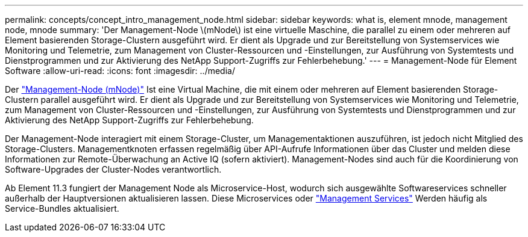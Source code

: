 ---
permalink: concepts/concept_intro_management_node.html 
sidebar: sidebar 
keywords: what is, element mnode, management node, mnode 
summary: 'Der Management-Node \(mNode\) ist eine virtuelle Maschine, die parallel zu einem oder mehreren auf Element basierenden Storage-Clustern ausgeführt wird. Er dient als Upgrade und zur Bereitstellung von Systemservices wie Monitoring und Telemetrie, zum Management von Cluster-Ressourcen und -Einstellungen, zur Ausführung von Systemtests und Dienstprogrammen und zur Aktivierung des NetApp Support-Zugriffs zur Fehlerbehebung.' 
---
= Management-Node für Element Software
:allow-uri-read: 
:icons: font
:imagesdir: ../media/


[role="lead"]
Der link:../mnode/task_mnode_work_overview.html["Management-Node (mNode)"] Ist eine Virtual Machine, die mit einem oder mehreren auf Element basierenden Storage-Clustern parallel ausgeführt wird. Er dient als Upgrade und zur Bereitstellung von Systemservices wie Monitoring und Telemetrie, zum Management von Cluster-Ressourcen und -Einstellungen, zur Ausführung von Systemtests und Dienstprogrammen und zur Aktivierung des NetApp Support-Zugriffs zur Fehlerbehebung.

Der Management-Node interagiert mit einem Storage-Cluster, um Managementaktionen auszuführen, ist jedoch nicht Mitglied des Storage-Clusters. Managementknoten erfassen regelmäßig über API-Aufrufe Informationen über das Cluster und melden diese Informationen zur Remote-Überwachung an Active IQ (sofern aktiviert). Management-Nodes sind auch für die Koordinierung von Software-Upgrades der Cluster-Nodes verantwortlich.

Ab Element 11.3 fungiert der Management Node als Microservice-Host, wodurch sich ausgewählte Softwareservices schneller außerhalb der Hauptversionen aktualisieren lassen. Diese Microservices oder link:../concepts/concept_intro_management_services_for_afa.html["Management Services"] Werden häufig als Service-Bundles aktualisiert.
